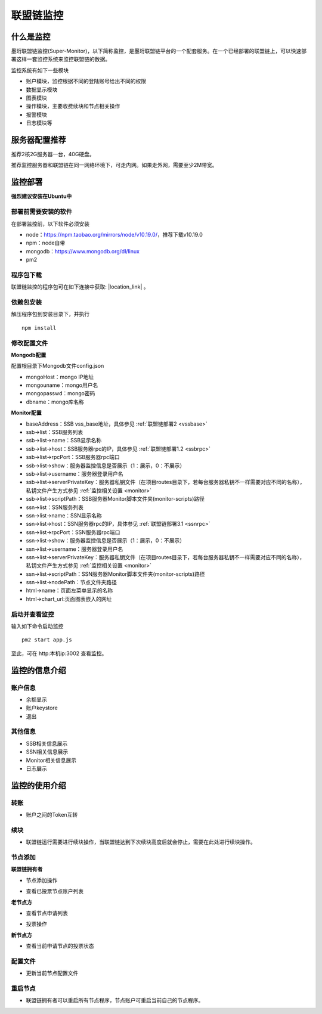 联盟链监控
-----------------------------

.. image:: ../imgs/Super-monitor.png
  :align: center

什么是监控
>>>>>>>>>>>>>>>>>>>>>>>>>>

墨珩联盟链监控(Super-Monitor)，以下简称监控，是墨珩联盟链平台的一个配套服务。在一个已经部署的联盟链上，可以快速部署这样一套监控系统来监控联盟链的数据。

监控系统有如下一些模块

- 账户模块，监控根据不同的登陆账号给出不同的权限
- 数据显示模块
- 图表模块
- 操作模块，主要收费续块和节点相关操作
- 报警模块
- 日志模块等

服务器配置推荐
>>>>>>>>>>>>>>>>>>>>>>>>>>

推荐2核2G服务器一台，40G硬盘。

推荐监控服务器和联盟链在同一网络环境下，可走内网。如果走外网，需要至少2M带宽。


监控部署
>>>>>>>>>>>>>>>>>>>>>>>>>>

**强烈建议安装在Ubuntu中**

部署前需要安装的软件
::::::::::::::::::::::::::

在部署监控前，以下软件必须安装

- node：https://npm.taobao.org/mirrors/node/v10.19.0/，推荐下载v10.19.0
- npm：node自带
- mongodb：https://www.mongodb.org/dl/linux
- pm2

程序包下载
::::::::::::::::::::::::::

联盟链监控的程序包可在如下连接中获取: |location_link| 。

.. |location_link| raw:: html

   <a href="https://www.baidu.com" target="_blank">监控程序包</a>


依赖包安装
::::::::::::::::::::::::::

解压程序包到安装目录下，并执行
::
    npm install


修改配置文件
::::::::::::::::::::::::::

**Mongodb配置**

配置根目录下Mongodb文件config.json

- mongoHost：mongo IP地址
- mongouname：mongo用户名 
- mongopasswd：mongo密码
- dbname：mongo库名称

**Monitor配置**

- baseAddress：SSB vss_base地址，具体参见  :ref:`联盟链部署2 <vssbase>` 

- ssb->list：SSB服务列表
- ssb->list->name：SSB显示名称
- ssb->list->host：SSB服务器rpc的IP，具体参见  :ref:`联盟链部署1.2 <ssbrpc>`
- ssb->list->rpcPort：SSB服务器rpc端口
- ssb->list->show：服务器监控信息是否展示（1：展示，0：不展示）
- ssb->list->username：服务器登录用户名
- ssb->list->serverPrivateKey：服务器私钥文件（在项目routes目录下，若每台服务器私钥不一样需要对应不同的名称），私钥文件产生方式参见 :ref:`监控相关设置 <monitor>`
- ssb->list->scriptPath：SSB服务器Monitor脚本文件夹(monitor-scripts)路径

- ssn->list：SSN服务列表
- ssn->list->name：SSN显示名称
- ssn->list->host：SSN服务器rpc的IP，具体参见  :ref:`联盟链部署3.1 <ssnrpc>`
- ssn->list->rpcPort：SSN服务器rpc端口
- ssn->list->show：服务器监控信息是否展示（1：展示，0：不展示）
- ssn->list->username：服务器登录用户名
- ssn->list->serverPrivateKey：服务器私钥文件（在项目routes目录下，若每台服务器私钥不一样需要对应不同的名称），私钥文件产生方式参见 :ref:`监控相关设置 <monitor>`
- ssn->list->scriptPath：SSN服务器Monitor脚本文件夹(monitor-scripts)路径
- ssn->list->nodePath：节点文件夹路径

- html->name：页面左菜单显示的名称
- html->chart_url:页面图表嵌入的网址

启动并查看监控
::::::::::::::::::::::::::

输入如下命令启动监控
::
    pm2 start app.js

至此，可在 http:本机ip:3002 查看监控。



监控的信息介绍
>>>>>>>>>>>>>>>>>>>>>>>>>>

账户信息
::::::::::::::::::

- 余额显示
- 账户keystore
- 退出

.. image:: ../imgs/monitor-1.png
  :align: center
  
其他信息
::::::::::::::::::

- SSB相关信息展示
- SSN相关信息展示
- Monitor相关信息展示
- 日志展示

.. image:: ../imgs/monitor-2.png
  :align: center
  
.. image:: ../imgs/monitor-3.png
  :align: center
  
.. image:: ../imgs/monitor-4.png
  :align: center
  
监控的使用介绍
>>>>>>>>>>>>>>>>>>>>>>>>>>

转账
::::::::::::::::::

- 账户之间的Token互转

.. image:: ../imgs/monitor-5.png
  :align: center

续块
::::::::::::::::::

- 联盟链运行需要进行续块操作，当联盟链达到下次续块高度后就会停止，需要在此处进行续块操作。

.. image:: ../imgs/monitor-6.png
  :align: center

节点添加
::::::::::::::::::

**联盟链拥有者**

- 节点添加操作

.. image:: ../imgs/monitor-7.png
  :align: center
 
- 查看已投票节点账户列表
 
.. image:: ../imgs/monitor-8.png
  :align: center

**老节点方**

- 查看节点申请列表

.. image:: ../imgs/monitor-9.png
  :align: center
  
- 投票操作

.. image:: ../imgs/monitor-10.png
  :align: center

**新节点方**

- 查看当前申请节点的投票状态

.. image:: ../imgs/monitor-11.png
  :align: center
  
配置文件
::::::::::::::::::

- 更新当前节点配置文件

.. image:: ../imgs/monitor-12.png
  :align: center

重启节点
::::::::::::::::::

- 联盟链拥有者可以重启所有节点程序，节点账户可重启当前自己的节点程序。

.. image:: ../imgs/monitor-13.png
  :align: center

